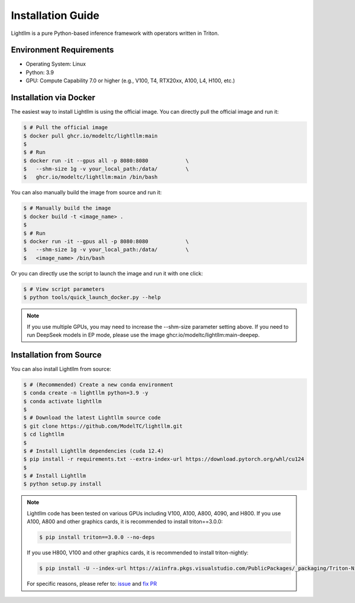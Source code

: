 .. _installation:

Installation Guide
==================

Lightllm is a pure Python-based inference framework with operators written in Triton.

Environment Requirements
------------------------

* Operating System: Linux
* Python: 3.9
* GPU: Compute Capability 7.0 or higher (e.g., V100, T4, RTX20xx, A100, L4, H100, etc.)

.. _build_from_docker:

Installation via Docker
-----------------------
The easiest way to install Lightllm is using the official image. You can directly pull the official image and run it:

.. code-block:: console

    $ # Pull the official image
    $ docker pull ghcr.io/modeltc/lightllm:main
    $
    $ # Run
    $ docker run -it --gpus all -p 8080:8080            \
    $   --shm-size 1g -v your_local_path:/data/         \
    $   ghcr.io/modeltc/lightllm:main /bin/bash

You can also manually build the image from source and run it:

.. code-block:: console

    $ # Manually build the image
    $ docker build -t <image_name> .
    $
    $ # Run
    $ docker run -it --gpus all -p 8080:8080            \
    $   --shm-size 1g -v your_local_path:/data/         \
    $   <image_name> /bin/bash

Or you can directly use the script to launch the image and run it with one click:

.. code-block:: console
    
    $ # View script parameters
    $ python tools/quick_launch_docker.py --help

.. note::
    If you use multiple GPUs, you may need to increase the --shm-size parameter setting above. If you need to run DeepSeek models in EP mode, please use the image
    ghcr.io/modeltc/lightllm:main-deepep.

.. _build_from_source:

Installation from Source
------------------------

You can also install Lightllm from source:

.. code-block:: console

    $ # (Recommended) Create a new conda environment
    $ conda create -n lightllm python=3.9 -y
    $ conda activate lightllm
    $
    $ # Download the latest Lightllm source code
    $ git clone https://github.com/ModelTC/lightllm.git
    $ cd lightllm
    $
    $ # Install Lightllm dependencies (cuda 12.4)
    $ pip install -r requirements.txt --extra-index-url https://download.pytorch.org/whl/cu124
    $
    $ # Install Lightllm
    $ python setup.py install

.. note::

    Lightllm code has been tested on various GPUs including V100, A100, A800, 4090, and H800.
    If you use A100, A800 and other graphics cards, it is recommended to install triton==3.0.0:

    .. code-block:: console

        $ pip install triton==3.0.0 --no-deps

    If you use H800, V100 and other graphics cards, it is recommended to install triton-nightly:

    .. code-block:: console

        $ pip install -U --index-url https://aiinfra.pkgs.visualstudio.com/PublicPackages/_packaging/Triton-Nightly/pypi/simple/ triton-nightly --no-deps
    
    For specific reasons, please refer to: `issue <https://github.com/triton-lang/triton/issues/3619>`_ and `fix PR <https://github.com/triton-lang/triton/pull/3638>`_
